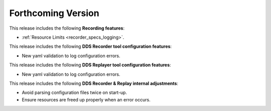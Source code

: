 .. add orphan tag when new info added to this file

.. :orphan:

###################
Forthcoming Version
###################

This release includes the following **Recording features**:

* :ref:`Resource Limits <recorder_specs_logging>`.

This release includes the following **DDS Recorder tool configuration features**:

* New yaml validation to log configuration errors.

This release includes the following **DDS Replayer tool configuration features**:

* New yaml validation to log configuration errors.

This release includes the following **DDS Recorder & Replay internal adjustments**:

* Avoid parsing configuration files twice on start-up.
* Ensure resources are freed up properly when an error occurs.
